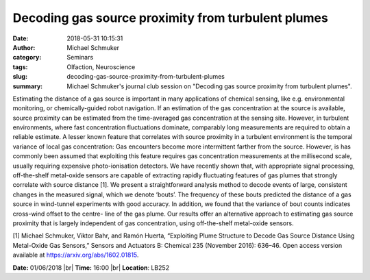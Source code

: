 Decoding gas source proximity from turbulent plumes
###################################################
:date: 2018-05-31 10:15:31
:author: Michael Schmuker
:category: Seminars
:tags: Olfaction, Neuroscience
:slug: decoding-gas-source-proximity-from-turbulent-plumes
:summary: Michael Schmuker's journal club session on "Decoding gas source proximity from turbulent plumes".

Estimating the distance of a gas source is important in many applications of chemical sensing, like e.g. environmental monitoring, or chemically-guided robot navigation. If an estimation of the gas concentration at the source is available, source proximity can be estimated from the time-averaged gas concentration at the sensing site. However, in turbulent environments, where fast concentration fluctuations dominate, comparably long measurements are required to obtain a reliable estimate. A lesser known feature that correlates with source proximity in a turbulent environment is the temporal variance of local gas concentration: Gas encounters become more intermittent farther from the source. However, is has commonly been assumed that exploiting this feature requires gas concentration measurements at the millisecond scale, usually requiring expensive photo-ionisation detectors. We have recently shown that, with appropriate signal processing, off-the-shelf metal-oxide sensors are capable of extracting rapidly fluctuating features of gas plumes that strongly correlate with source distance [1]. We present a straightforward analysis method to decode events of large, consistent changes in the measured signal, which we denote ‘bouts’. The frequency of these bouts predicted the distance of a gas source in wind-tunnel experiments with good accuracy. In addition, we found that the variance of bout counts indicates cross-wind offset to the centre- line of the gas plume. Our results offer an alternative approach to estimating gas source proximity that is largely independent of gas concentration, using off-the-shelf metal-oxide sensors.

[1] Michael Schmuker, Viktor Bahr, and Ramón Huerta, “Exploiting Plume Structure to Decode Gas Source Distance Using Metal-Oxide Gas Sensors,” Sensors and Actuators B: Chemical 235 (November 2016): 636–46. Open access version available at  https://arxiv.org/abs/1602.01815.

**Date:** 01/06/2018 |br|
**Time:** 16:00 |br|
**Location**: LB252


.. |br| raw:: html

    <br />

